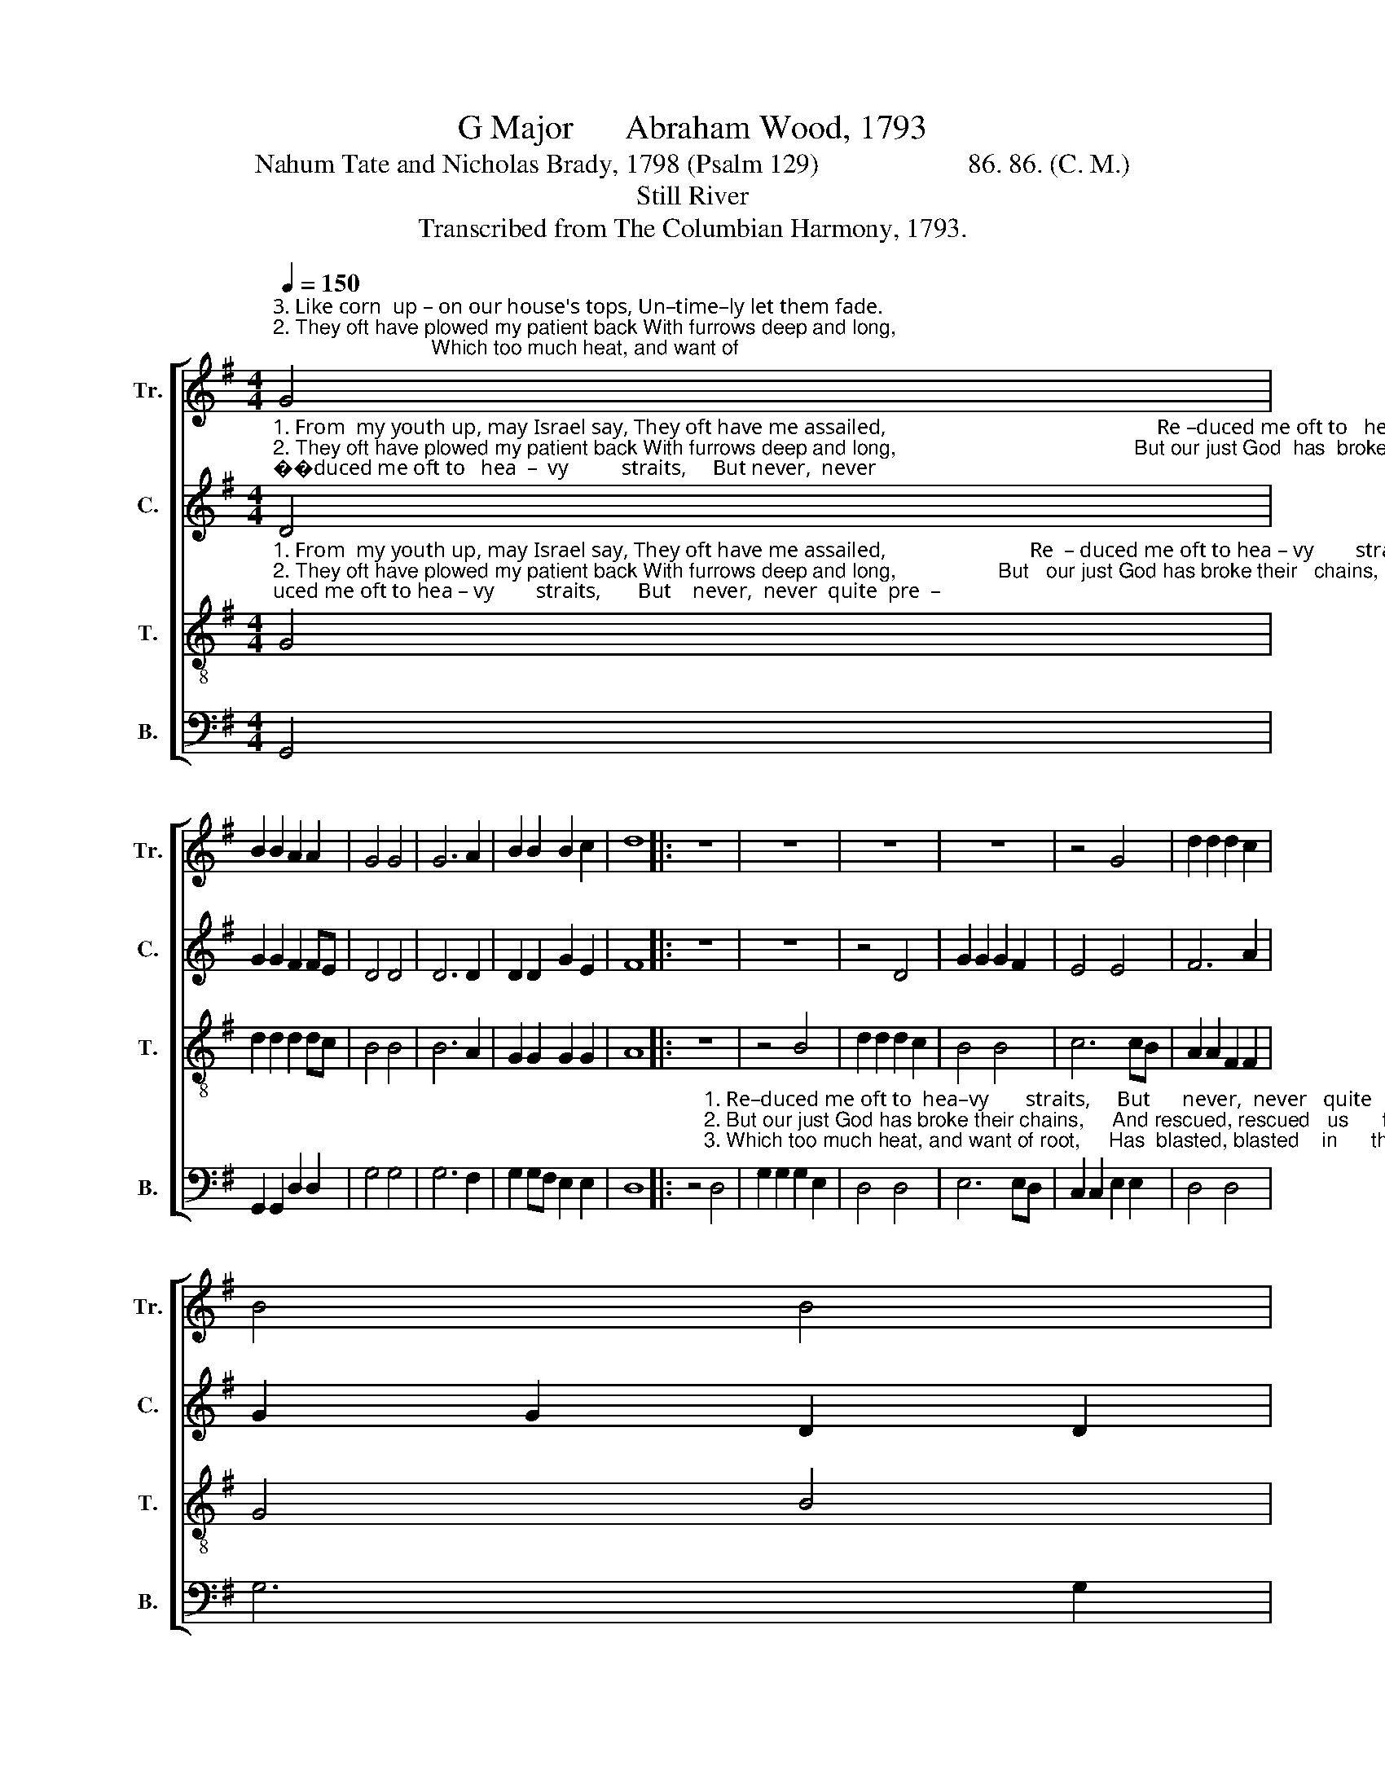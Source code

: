 X:1
T:G Major      Abraham Wood, 1793
T:Nahum Tate and Nicholas Brady, 1798 (Psalm 129)                      86. 86. (C. M.)
T:Still River
T:Transcribed from The Columbian Harmony, 1793.
%%score [ 1 2 3 4 ]
L:1/8
Q:1/4=150
M:4/4
K:G
V:1 treble nm="Tr." snm="Tr."
V:2 treble nm="C." snm="C."
V:3 treble-8 nm="T." snm="T."
V:4 bass nm="B." snm="B."
V:1
"^3. Like corn  up – on our house's tops, Un–time–ly let them fade.                                                                                                Which too much heat, and want of""^2. They oft have plowed my patient back With furrows deep and long,                                                                                          But   our just God has broke  their""^1. From  my youth up, may Israel say, They oft have me assailed,                                                                                                   Re – duced me oft to  hea  –  vy" G4 | %1
 B2 B2 A2 A2 | G4 G4 | G6 A2 | B2 B2 B2 c2 | d8 |: z8 | z8 | z8 | z8 | z4 G4 | d2 d2 d2 c2 | %12
 B4 B4 | %13
"^1. straits,      But     ne–ver.  ne – ver,  ne–ver,  ne–ver   quite  pre – vailed.   Re –  duced  me   oft   to         heavy straits, But ne–ver quite prevailed.""^2. chains,       And rescued, rescued.  rescued, rescued  us      from  wrong.   But     our    just God has broke their chains, And rescued us from wrong.""^3. root,          Has  blasted,  blasted,  blasted,  blasted  in       the    blade.   Which  too  much  heat,    and    want  of root, Has blas–ted  in  the blade." c6 cB | %14
 A2 F2 D2 G2 | B2 B2 B2 G2 | A4 A4 | A6 A2 | B>c d2 d2 d2 | G2 G2 G2 A2 | B2 G2 G2 F2 | G8 :| %22
V:2
"^1. From  my youth up, may Israel say, They oft have me assailed,                                                   Re –duced me oft to   hea  –  vy          straits,     But never,  never""^2. They oft have plowed my patient back With furrows deep and long,                                          But our just God  has  broke  their       chains,  And rescued, rescued""^3. Like corn  up – on our house's tops, Un–time–ly let them fade.                                                Which too much heat, and want of        root,    Has blasted, blasted" D4 | %1
 G2 G2 F2 FE | D4 D4 | D6 D2 | D2 D2 G2 E2 | F8 |: z8 | z8 | z4 D4 | G2 G2 G2 F2 | E4 E4 | F6 A2 | %12
 G2 G2 D2 D2 | %13
"^1. quite    pre   –     vailed,           But   ne–ver.  ne– ver,  quite  pre – vailed.   Re  –  duced  me   oft   to         heavy straits, But ne–ver quite prevailed.""^2.  us        from        wrong.          And  rescued, rescued.  us     from  wrong.   But     our    just God has broke their chains, And rescued us from wrong.""^3.  in        the           blade.           Has  blasted,  blasted,  in       the    blade.   Which  too much heat, and want  of     root,   Has blas–ted  in  the blade." E4 E4 | %14
 D6 D2 | D2 D2 D2 G2 | E4 E4 | F6 F2 | G2 G2 G2 F2 | E2 E2 E2 E2 | D2 E2 D2 D2 | D8 :| %22
V:3
"^1. From  my youth up, may Israel say, They oft have me assailed,                           Re  – duced me oft to hea – vy        straits,       But    never,  never  quite  pre  –""^2. They oft have plowed my patient back With furrows deep and long,                  But   our just God has broke their   chains,       And rescued, rescued  us   from""^3. Like corn  up – on our house's tops, Un–time–ly let them fade.                       Which too much heat, and want  of    root,         Has blasted, blasted   in   the" G4 | %1
 d2 d2 d2 dc | B4 B4 | B6 A2 | G2 G2 G2 G2 | A8 |: z8 | z4 B4 | d2 d2 d2 c2 | B4 B4 | c6 cB | %11
 A2 A2 F2 F2 | G4 B4 | %13
"^1. –vailed,     But    ne–ver.  ne – ver,  ne–ver,  ne–ver   quite  pre – vailed.   Re –  duced  me   oft   to         heavy straits, But ne–ver quite prevailed.""^2. wrong.       And   rescued, rescued.  rescued, rescued  us   from  wrong.   But     our    just God has broke   their chains, And rescued us from wrong.""^3. blade.        Has   blasted,  blasted,  blasted,  blasted  in       the    blade.   Which  too much heat, and want  of     root,   Has blas–ted  in  the blade." A6 A2 | %14
 A2 A2 B2 B2 | G2 G2 d2 d2 | e4 ^c4 | d6 dc | B2 B2 B2 AB | c2 c2 c2 e2 | d2 c2 B2 A2 | G8 :| %22
V:4
 G,,4 | G,,2 G,,2 D,2 D,2 | G,4 G,4 | G,6 F,2 | G,2 G,F, E,2 E,2 | D,8 |: %6
 z4"^1. Re–duced me oft to  hea–vy       straits,     But      never,  never   quite   pre –  vailed.      But""^2. But our just God has broke their chains,     And rescued, rescued   us      from   wrong.    And""^3. Which too much heat, and want of root,     Has  blasted, blasted    in      the      blade.     Has" D,4 | %7
 G,2 G,2 G,2 E,2 | D,4 D,4 | E,6 E,D, | C,2 C,2 E,2 E,2 | D,4 D,4 | G,6 G,2 | %13
"^1. ne–ver. ne–ver,    ne–ver.  ne – ver,  ne–ver,  ne–ver   quite  pre – vailed.   Re –  duced  me   oft   to         heavy straits, But ne–ver quite prevailed.""^2. rescued, rescued, rescued, rescued.  rescued, rescued  us      from  wrong.   But     our    just God has broke their chains, And rescued us from wrong.""^3. blasted, blasted, blasted,  blasted,  blasted,  blasted  in       the    blade.   Which  too much heat, and want  of     root,   Has blas–ted  in  the blade." C,2 C,2 A,,2 A,,2 | %14
 D,2 D,C, B,,2 G,,2 | G,2 G,2 B,2 B,2 | A,4 A,,4 | D,6 D,2 | G,2 G,2 G,2 D,2 | C,2 C,2 C,2 A,,2 | %20
 B,,2 C,2 D,2 D,2 | G,,8 :| %22

